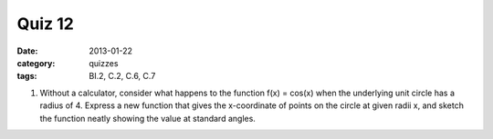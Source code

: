 Quiz 12 
#######

:date: 2013-01-22
:category: quizzes
:tags: BI.2, C.2, C.6, C.7


1. Without a calculator,  consider what happens to the function f(x) = cos(x) when the underlying unit circle has a radius of 4.  Express a new function that gives the x-coordinate of points on the circle at given radii x, and sketch the function neatly showing the  value at standard angles.

 
 
